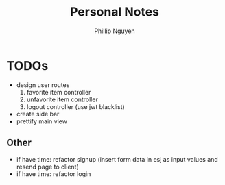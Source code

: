 #+TITLE:  Personal Notes
#+Author: Phillip Nguyen

* TODOs
- design user routes
  1. favorite item controller
  2. unfavorite item controller
  3. logout controller (use jwt blacklist)
- create side bar
- prettify main view

** Other
- if have time: refactor signup (insert form data in esj as input values and resend page to client)
- if have time: refactor login
